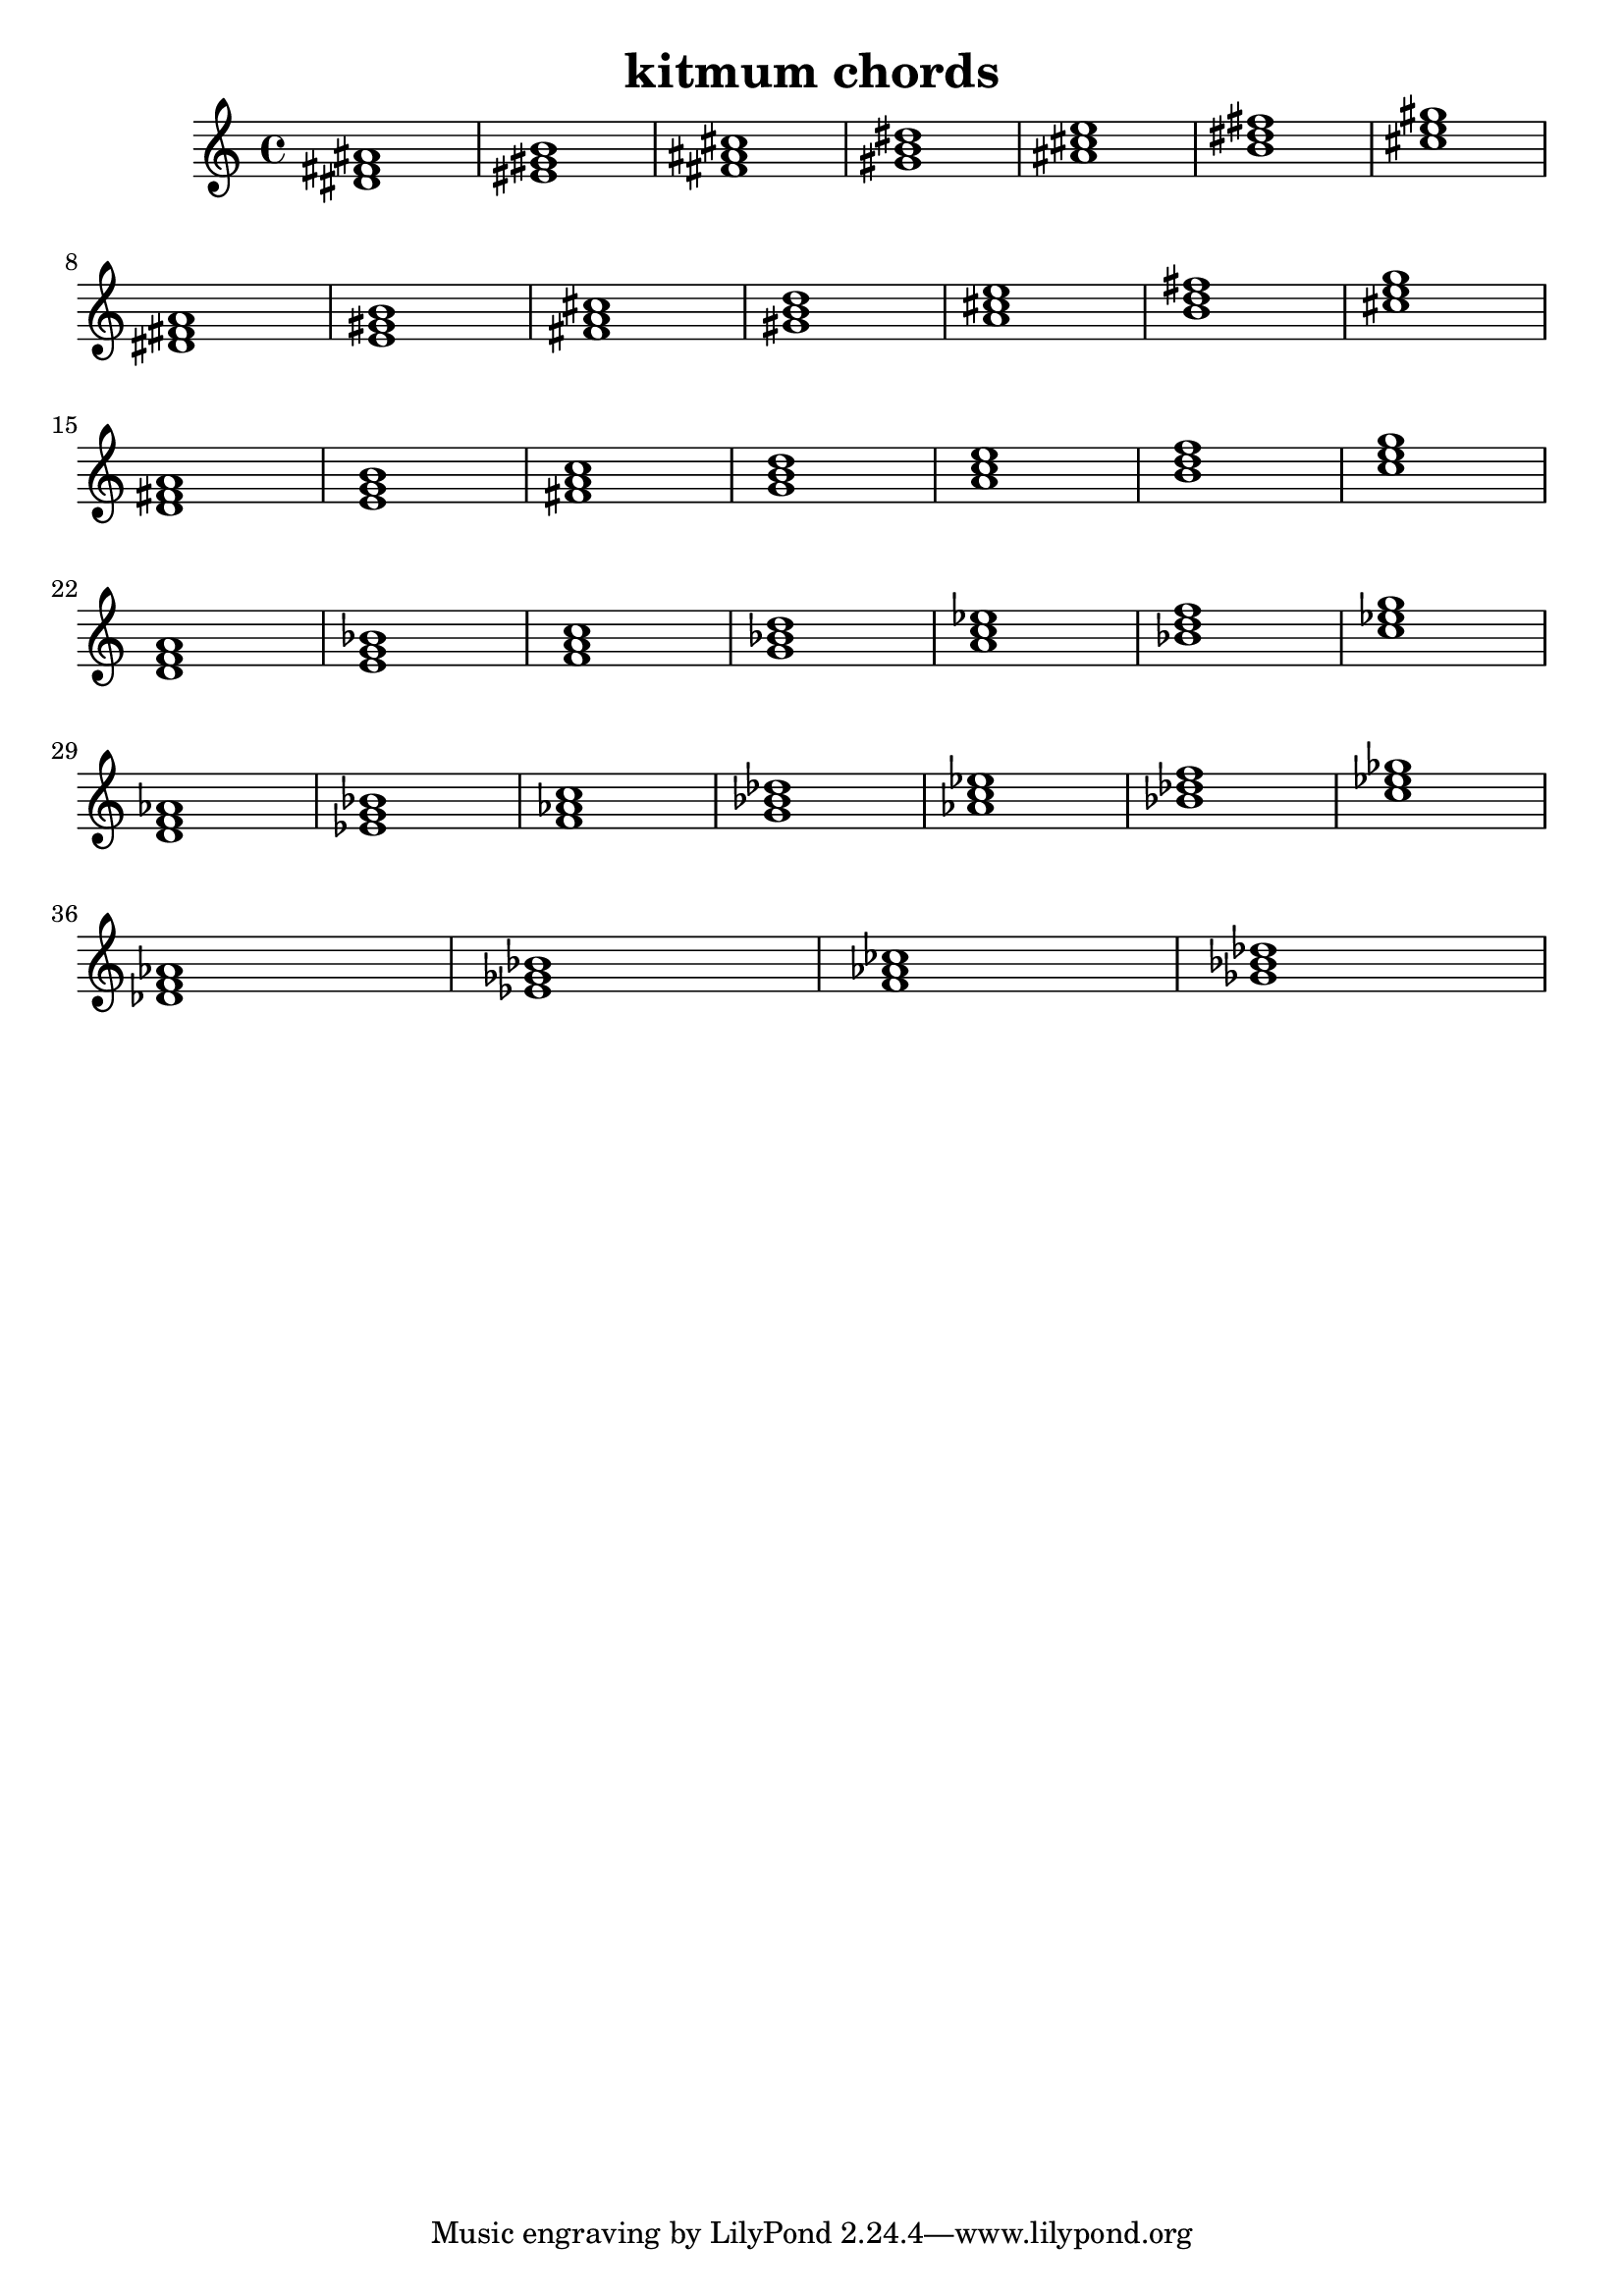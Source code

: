 \version "2.24.3"

\header {
  title = "kitmum chords"
}

global = {
  \key c \major
}

melody = \relative c' {
  \global
   <dis fis ais>1 <eis gis b> <fis ais cis> <gis b dis> <ais cis e> <b dis fis> <cis e gis> \break
   <dis, fis a> <e gis b> <fis a cis> <gis b d> <a cis e> <b d fis> <cis e g>\break
   <d, fis a> <e g b> <fis a c> <g b d> <a c e> <b d f> <c e g>\break
   <d, f a> <e g bes> <f a c> <g bes d> <a c es> <bes d f> <c es g>\break
   <d, f as> <es g bes> <f as c> <g bes des> <as c es> <bes des f> <c es ges>\break
   <des, f as> <es ges bes> <f as ces> <ges bes des>


  
}

words = \lyricmode {
  
  
}

\score {
  <<
    \new Staff { \melody }
    \addlyrics { \words }
  >>
  \layout { }
  \midi { }
}
